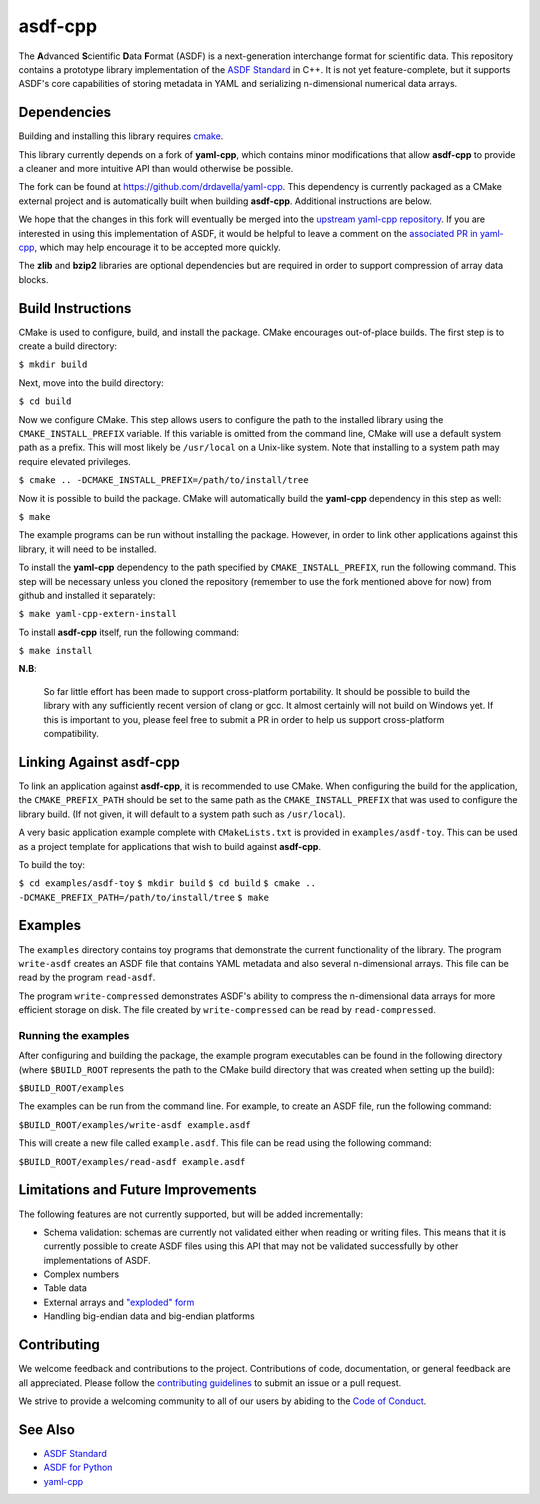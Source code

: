 ========
asdf-cpp
========

The **A**\ dvanced **S**\ cientific **D**\ ata **F**\ ormat (ASDF) is a
next-generation interchange format for scientific data. This repository
contains a prototype library implementation of the `ASDF Standard
<https://asdf-standard.readthedocs.io/en/latest/>`_ in C++. It is not yet
feature-complete, but it supports ASDF's core capabilities of storing metadata
in YAML and serializing n-dimensional numerical data arrays.

Dependencies
************

Building and installing this library requires `cmake <https://cmake.org>`_.

This library currently depends on a fork of **yaml-cpp**, which contains minor
modifications that allow **asdf-cpp** to provide a cleaner and more intuitive
API than would otherwise be possible.

The fork can be found at `<https://github.com/drdavella/yaml-cpp>`_. This
dependency is currently packaged as a CMake external project and is
automatically built when building **asdf-cpp**. Additional instructions are
below.

We hope that the changes in this fork will eventually be merged into the
`upstream yaml-cpp repository <https://github.com/jbeder/yaml-cpp>`_.  If you
are interested in using this implementation of ASDF, it would be helpful to
leave a comment on the `associated PR in yaml-cpp
<https://github.com/jbeder/yaml-cpp/pull/585>`_, which may help encourage it to
be accepted more quickly.

The **zlib** and **bzip2** libraries are optional dependencies but are required
in order to support compression of array data blocks.

Build Instructions
******************

CMake is used to configure, build, and install the package. CMake encourages
out-of-place builds. The first step is to create a build directory:

``$ mkdir build``

Next, move into the build directory:

``$ cd build``

Now we configure CMake. This step allows users to configure the path to the
installed library using the ``CMAKE_INSTALL_PREFIX`` variable. If this variable
is omitted from the command line, CMake will use a default system path as a
prefix. This will most likely be ``/usr/local`` on a Unix-like system. Note
that installing to a system path may require elevated privileges.

``$ cmake .. -DCMAKE_INSTALL_PREFIX=/path/to/install/tree``

Now it is possible to build the package. CMake will automatically build the
**yaml-cpp** dependency in this step as well:

``$ make``

The example programs can be run without installing the package. However, in
order to link other applications against this library, it will need to be
installed.

To install the **yaml-cpp** dependency to the path specified by
``CMAKE_INSTALL_PREFIX``, run the following command. This step will be
necessary unless you cloned the repository (remember to use the fork mentioned
above for now) from github and installed it separately:

``$ make yaml-cpp-extern-install``

To install **asdf-cpp** itself, run the following command:

``$ make install``

**N.B**:

    So far little effort has been made to support cross-platform portability.
    It should be possible to build the library with any sufficiently recent
    version of clang or gcc. It almost certainly will not build on Windows yet.
    If this is important to you, please feel free to submit a PR in order to
    help us support cross-platform compatibility.

Linking Against asdf-cpp
************************

To link an application against **asdf-cpp**, it is recommended to use CMake.
When configuring the build for the application, the ``CMAKE_PREFIX_PATH``
should be set to the same path as the ``CMAKE_INSTALL_PREFIX`` that was used
to configure the library build. (If not given, it will default to a system path
such as ``/usr/local``).

A very basic application example complete with ``CMakeLists.txt`` is provided
in ``examples/asdf-toy``. This can be used as a project template for
applications that wish to build against **asdf-cpp**.

To build the toy:

``$ cd examples/asdf-toy``
``$ mkdir build``
``$ cd build``
``$ cmake .. -DCMAKE_PREFIX_PATH=/path/to/install/tree``
``$ make``

Examples
********

The ``examples`` directory contains toy programs that demonstrate the current
functionality of the library. The program ``write-asdf`` creates an ASDF file
that contains YAML metadata and also several n-dimensional arrays. This file
can be read by the program ``read-asdf``.

The program ``write-compressed`` demonstrates ASDF's ability to compress the
n-dimensional data arrays for more efficient storage on disk. The file created
by ``write-compressed`` can be read by ``read-compressed``.

Running the examples
--------------------

After configuring and building the package, the example program executables can
be found in the following directory (where ``$BUILD_ROOT`` represents the path
to the CMake build directory that was created when setting up the build):

``$BUILD_ROOT/examples``

The examples can be run from the command line. For example, to create an ASDF
file, run the following command:

``$BUILD_ROOT/examples/write-asdf example.asdf``

This will create a new file called ``example.asdf``. This file can be read
using the following command:

``$BUILD_ROOT/examples/read-asdf example.asdf``

Limitations and Future Improvements
***********************************

The following features are not currently supported, but will be added
incrementally:

* Schema validation: schemas are currently not validated either when reading or
  writing files. This means that it is currently possible to create ASDF files
  using this API that may not be validated successfully by other
  implementations of ASDF.
* Complex numbers
* Table data
* External arrays and `"exploded" form
  <http://asdf-standard.readthedocs.io/en/latest/file_layout.html#exploded-form>`_
* Handling big-endian data and big-endian platforms

Contributing
************

We welcome feedback and contributions to the project. Contributions of
code, documentation, or general feedback are all appreciated. Please
follow the `contributing guidelines <CONTRIBUTING.md>`__ to submit an
issue or a pull request.

We strive to provide a welcoming community to all of our users by
abiding to the `Code of Conduct <CODE_OF_CONDUCT.md>`__.

See Also
********

* `ASDF Standard <http://asdf-standard.readthedocs.io/en/latest/index.html>`_
* `ASDF for Python <http://asdf.readthedocs.io/en/latest/>`_
* `yaml-cpp <https://github.com/jbeder/yaml-cpp>`_

